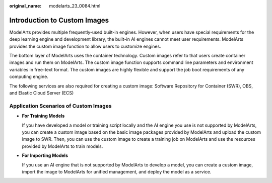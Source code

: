 :original_name: modelarts_23_0084.html

.. _modelarts_23_0084:

Introduction to Custom Images
=============================

ModelArts provides multiple frequently-used built-in engines. However, when users have special requirements for the deep learning engine and development library, the built-in AI engines cannot meet user requirements. ModelArts provides the custom image function to allow users to customize engines.

The bottom layer of ModelArts uses the container technology. Custom images refer to that users create container images and run them on ModelArts. The custom image function supports command line parameters and environment variables in free-text format. The custom images are highly flexible and support the job boot requirements of any computing engine.

The following services are also required for creating a custom image: Software Repository for Container (SWR), OBS, and Elastic Cloud Server (ECS)

Application Scenarios of Custom Images
--------------------------------------

-  **For Training Models**

   If you have developed a model or training script locally and the AI engine you use is not supported by ModelArts, you can create a custom image based on the basic image packages provided by ModelArts and upload the custom image to SWR. Then, you can use the custom image to create a training job on ModelArts and use the resources provided by ModelArts to train models.

-  **For Importing Models**

   If you use an AI engine that is not supported by ModelArts to develop a model, you can create a custom image, import the image to ModelArts for unified management, and deploy the model as a service.
